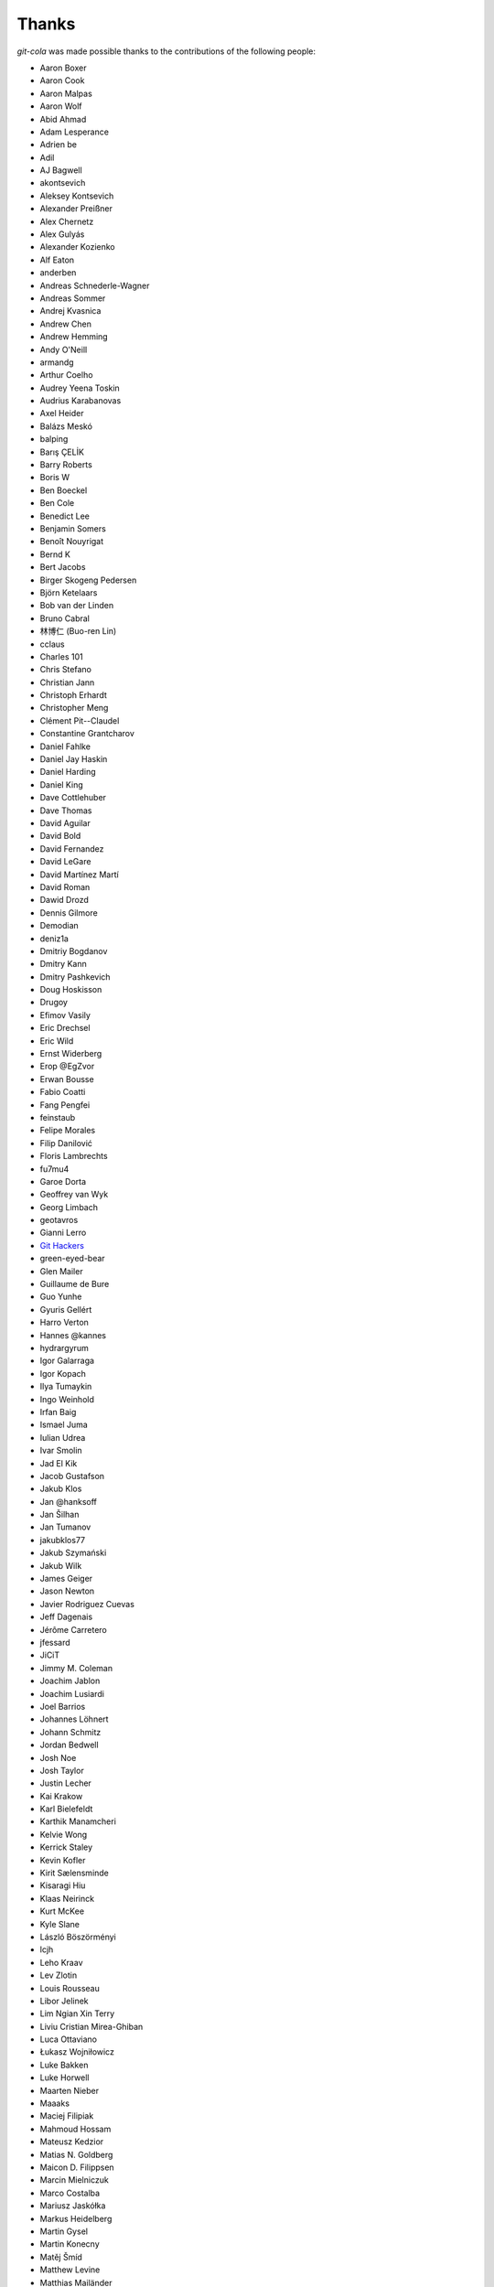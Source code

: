 Thanks
======
`git-cola` was made possible thanks to the contributions of the following people:

* Aaron Boxer
* Aaron Cook
* Aaron Malpas
* Aaron Wolf
* Abid Ahmad
* Adam Lesperance
* Adrien be
* Adil
* AJ Bagwell
* akontsevich
* Aleksey Kontsevich
* Alexander Preißner
* Alex Chernetz
* Alex Gulyás
* Alexander Kozienko
* Alf Eaton
* anderben
* Andreas Schnederle-Wagner
* Andreas Sommer
* Andrej Kvasnica
* Andrew Chen
* Andrew Hemming
* Andy O'Neill
* armandg
* Arthur Coelho
* Audrey Yeena Toskin
* Audrius Karabanovas
* Axel Heider
* Balázs Meskó
* balping
* Barış ÇELİK
* Barry Roberts
* Boris W
* Ben Boeckel
* Ben Cole
* Benedict Lee
* Benjamin Somers
* Benoît Nouyrigat
* Bernd K
* Bert Jacobs
* Birger Skogeng Pedersen
* Björn Ketelaars
* Bob van der Linden
* Bruno Cabral
* 林博仁 (Buo-ren Lin)
* cclaus
* Charles 101
* Chris Stefano
* Christian Jann
* Christoph Erhardt
* Christopher Meng
* Clément Pit--Claudel
* Constantine Grantcharov
* Daniel Fahlke
* Daniel Jay Haskin
* Daniel Harding
* Daniel King
* Dave Cottlehuber
* Dave Thomas
* David Aguilar
* David Bold
* David Fernandez
* David LeGare
* David Martínez Martí
* David Roman
* Dawid Drozd
* Dennis Gilmore
* Demodian
* deniz1a
* Dmitriy Bogdanov
* Dmitry Kann
* Dmitry Pashkevich
* Doug Hoskisson
* Drugoy
* Efimov Vasily
* Eric Drechsel
* Eric Wild
* Ernst Widerberg
* Erop @EgZvor
* Erwan Bousse
* Fabio Coatti
* Fang Pengfei
* feinstaub
* Felipe Morales
* Filip Danilović
* Floris Lambrechts
* fu7mu4
* Garoe Dorta
* Geoffrey van Wyk
* Georg Limbach
* geotavros
* Gianni Lerro
* `Git Hackers <http://git-scm.com/about>`_
* green-eyed-bear
* Glen Mailer
* Guillaume de Bure
* Guo Yunhe
* Gyuris Gellért
* Harro Verton
* Hannes @kannes
* hydrargyrum
* Igor Galarraga
* Igor Kopach
* Ilya Tumaykin
* Ingo Weinhold
* Irfan Baig
* Ismael Juma
* Iulian Udrea
* Ivar Smolin
* Jad El Kik
* Jacob Gustafson
* Jakub Klos
* Jan @hanksoff
* Jan Šilhan
* Jan Tumanov
* jakubklos77
* Jakub Szymański
* Jakub Wilk
* James Geiger
* Jason Newton
* Javier Rodriguez Cuevas
* Jeff Dagenais
* Jérôme Carretero
* jfessard
* JiCiT
* Jimmy M. Coleman
* Joachim Jablon
* Joachim Lusiardi
* Joel Barrios
* Johannes Löhnert
* Johann Schmitz
* Jordan Bedwell
* Josh Noe
* Josh Taylor
* Justin Lecher
* Kai Krakow
* Karl Bielefeldt
* Karthik Manamcheri
* Kelvie Wong
* Kerrick Staley
* Kevin Kofler
* Kirit Sælensminde
* Kisaragi Hiu
* Klaas Neirinck
* Kurt McKee
* Kyle Slane
* László Böszörményi
* lcjh
* Leho Kraav
* Lev Zlotin
* Louis Rousseau
* Libor Jelinek
* Lim Ngian Xin Terry
* Liviu Cristian Mirea-Ghiban
* Luca Ottaviano
* Łukasz Wojniłowicz
* Luke Bakken
* Luke Horwell
* Maarten Nieber
* Maaaks
* Maciej Filipiak
* Mahmoud Hossam
* Mateusz Kedzior
* Matias N. Goldberg
* Maicon D. Filippsen
* Marcin Mielniczuk
* Marco Costalba
* Mariusz Jaskółka
* Markus Heidelberg
* Martin Gysel
* Martin Konecny
* Matěj Šmíd
* Matthew Levine
* Matthias Mailänder
* Max Harmathy
* Melike Kecelioglu
* Micha Rosenbaum
* Michael Geddes
* Michael Homer
* Michael Schwarz
* Mickael Albertus
* Miguel Boekhold
* Mike Hanson
* MikHulk
* Mikołaj Milej
* Minarto Margoliono
* Mithil Poojary
* Mosaab Alzoubi
* Muhammad Bashir Al-Noimi
* Myz
* nakanoi
* Nanda Lopes
* Naraesk
* Niel Buys
* Nick Todd
* Nicolas Dietrich
* Nikos Roussos
* Noel Grandin
* NotSqrt
* nyanpasu64
* ochristi
* Oliver Haessler
* OmegaPhil (Omega Weapon)
* Owen Healy
* Pamela Strucker
* Paolo G. Giarrusso
* Parashurama Rhagdamaziel
* Patrick Browne
* Paul Hildebrandt
* Paul Weingardt
* Paulo Fidalgo
* Pavel Borecki
* Pavel Rehak
* Peer Sommerlund
* Peter Dave Hello
* Peter Júnoš
* Petr Gladkikh
* Philip Stark
* Pilar Molina Lopez
* Radek Novacek
* Radek Postołowicz
* Rafael Nascimento
* Rafael Reuber
* Raghavendra Karunanidhi
* Rainer Müller
* Ray Haleblian
* RealTehreal
* Ricardo J. Barberis
* Robbert Korving
* Robert Pollak
* Rolando Espinoza La fuente
* Rustam Safin
* Sabri Ünal
* Samsul Ma'arif
* Scott Field
* Sean Allred
* Sebastian Brass
* Sebastian Oliva
* Sergei Dyshel
* Sergey Leschina
* Shun Sakai
* Simon Peeters
* Srinivasa Nallapati
* Stan Angeloff
* Stanisław Halik
* Stefan Naewe
* Steffen Prohaska
* Stéphane Cerveau
* Stephen Groat
* Suyandi
* Sven Claussner
* Szymon Judasz
* Taylor Braun-Jones
* Thiemo van Engelen
* Thomas Kiley
* Thomas Kluyver
* Thomas Thorne
* Tom Dobbelaere
* Tim Brown
* Tim Gates
* Tim Schumacher
* Trevor Alexander
* Ugo Riboni
* Uri Okrent
* Utku Karatas
* Ｖ字龍 (Vdragon)
* Vaibhav Sagar
* Vaiz
* vanderkoort
* Ved Vyas
* Victor Gambier
* Victor Nepveu
* Victorhck
* Ville Skyttä
* Virgil Dupras
* Vitor Lobo
* v.paritskiy
* waterzch
* Wolfgang Ocker
* wm4
* WNguyen14
* wsdfhjxc
* Xie Hua Liang (xieofxie)
* YAMAMOTO Kenyu
* Yi EungJun
* Zauber Paracelsus
* Zeioth
* Zhang Han
* 0xflotus
